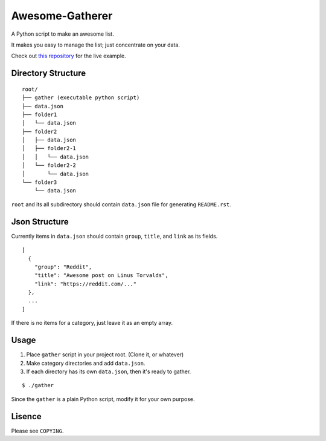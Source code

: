 ======================
 Awesome-Gatherer
======================

A Python script to make an awesome list.

It makes you easy to manage the list; just concentrate on your data.

Check out `this repository`_ for the live example.

.. _this repository: https://github.com/dgkim5360/today-i-found

Directory Structure
===================

::

  root/
  ├── gather (executable python script)
  ├── data.json
  ├── folder1
  │   └── data.json
  ├── folder2
  │   ├── data.json
  │   ├── folder2-1
  │   │   └── data.json
  │   └── folder2-2
  │       └── data.json
  └── folder3
      └── data.json

``root`` and its all subdirectory should contain ``data.json`` file for generating ``README.rst``.

Json Structure
==============

Currently items in ``data.json`` should contain ``group``, ``title``, and ``link`` as its fields.

::

  [
    {
      "group": "Reddit",
      "title": "Awesome post on Linus Torvalds",
      "link": "https://reddit.com/..."
    },
    ...
  ]

If there is no items for a category, just leave it as an empty array.

Usage
=====

1. Place ``gather`` script in your project root. (Clone it, or whatever)
2. Make category directories and add ``data.json``.
3. If each directory has its own ``data.json``, then it's ready to gather.

::

  $ ./gather

Since the ``gather`` is a plain Python script, modify it for your own purpose.

Lisence
=======

Please see ``COPYING``.
